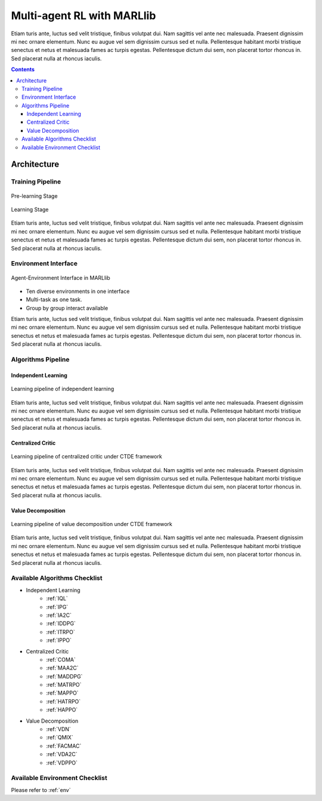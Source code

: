 .. _algorithms:


*******************************
Multi-agent RL with MARLlib
*******************************

Etiam turis ante, luctus sed velit tristique, finibus volutpat dui. Nam sagittis vel ante nec malesuada.
Praesent dignissim mi nec ornare elementum. Nunc eu augue vel sem dignissim cursus sed et nulla.
Pellentesque habitant morbi tristique senectus et netus et malesuada fames ac turpis egestas.
Pellentesque dictum dui sem, non placerat tortor rhoncus in. Sed placerat nulla at rhoncus iaculis.

.. contents:: :depth: 4


Architecture
========================

Training Pipeline
----------------------

.. figure:: ../images/rllib_data_flow_left.png
    :align: center

    Pre-learning Stage


.. figure:: ../images/rllib_data_flow_right.png
    :align: center

    Learning Stage

Etiam turis ante, luctus sed velit tristique, finibus volutpat dui. Nam sagittis vel ante nec malesuada.
Praesent dignissim mi nec ornare elementum. Nunc eu augue vel sem dignissim cursus sed et nulla.
Pellentesque habitant morbi tristique senectus et netus et malesuada fames ac turpis egestas.
Pellentesque dictum dui sem, non placerat tortor rhoncus in. Sed placerat nulla at rhoncus iaculis.


Environment Interface
----------------------

.. figure:: ../images/marllib_env_right.png
    :align: center

    Agent-Environment Interface in MARLlib

- Ten diverse environments in one interface
- Multi-task as one task.
- Group by group interact available

Etiam turis ante, luctus sed velit tristique, finibus volutpat dui. Nam sagittis vel ante nec malesuada.
Praesent dignissim mi nec ornare elementum. Nunc eu augue vel sem dignissim cursus sed et nulla.
Pellentesque habitant morbi tristique senectus et netus et malesuada fames ac turpis egestas.
Pellentesque dictum dui sem, non placerat tortor rhoncus in. Sed placerat nulla at rhoncus iaculis.


Algorithms Pipeline
----------------------

Independent Learning
^^^^^^^^^^^^^^^^^^^^

.. figure:: ../images/IL.png
    :align: center

    Learning pipeline of independent learning

Etiam turis ante, luctus sed velit tristique, finibus volutpat dui. Nam sagittis vel ante nec malesuada.
Praesent dignissim mi nec ornare elementum. Nunc eu augue vel sem dignissim cursus sed et nulla.
Pellentesque habitant morbi tristique senectus et netus et malesuada fames ac turpis egestas.
Pellentesque dictum dui sem, non placerat tortor rhoncus in. Sed placerat nulla at rhoncus iaculis.


Centralized Critic
^^^^^^^^^^^^^^^^^^^^


.. figure:: ../images/CC.png
    :align: center

    Learning pipeline of centralized critic under CTDE framework

Etiam turis ante, luctus sed velit tristique, finibus volutpat dui. Nam sagittis vel ante nec malesuada.
Praesent dignissim mi nec ornare elementum. Nunc eu augue vel sem dignissim cursus sed et nulla.
Pellentesque habitant morbi tristique senectus et netus et malesuada fames ac turpis egestas.
Pellentesque dictum dui sem, non placerat tortor rhoncus in. Sed placerat nulla at rhoncus iaculis.

Value Decomposition
^^^^^^^^^^^^^^^^^^^^

.. figure:: ../images/VD.png
    :align: center

    Learning pipeline of value decomposition under CTDE framework

Etiam turis ante, luctus sed velit tristique, finibus volutpat dui. Nam sagittis vel ante nec malesuada.
Praesent dignissim mi nec ornare elementum. Nunc eu augue vel sem dignissim cursus sed et nulla.
Pellentesque habitant morbi tristique senectus et netus et malesuada fames ac turpis egestas.
Pellentesque dictum dui sem, non placerat tortor rhoncus in. Sed placerat nulla at rhoncus iaculis.


Available Algorithms Checklist
-------------------------------

- Independent Learning
    - :ref:`IQL`
    - :ref:`IPG`
    - :ref:`IA2C`
    - :ref:`IDDPG`
    - :ref:`ITRPO`
    - :ref:`IPPO`
- Centralized Critic
    - :ref:`COMA`
    - :ref:`MAA2C`
    - :ref:`MADDPG`
    - :ref:`MATRPO`
    - :ref:`MAPPO`
    - :ref:`HATRPO`
    - :ref:`HAPPO`
- Value Decomposition
    - :ref:`VDN`
    - :ref:`QMIX`
    - :ref:`FACMAC`
    - :ref:`VDA2C`
    - :ref:`VDPPO`

Available Environment Checklist
-------------------------------

Please refer to :ref:`env`



